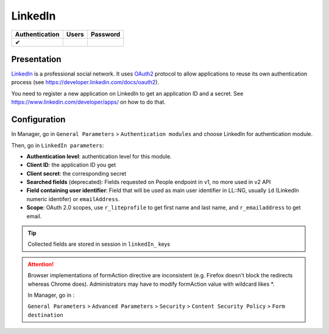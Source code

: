 LinkedIn
========

============== ===== ========
Authentication Users Password
============== ===== ========
✔
============== ===== ========

Presentation
------------

`LinkedIn <https://www.linkedin.com/>`__ is a professional social
network. It uses `OAuth2 <http://en.wikipedia.org/wiki/OAuth2>`__
protocol to allow applications to reuse its own authentication process
(see https://developer.linkedin.com/docs/oauth2).

You need to register a new application on LinkedIn to get an application
ID and a secret. See https://www.linkedin.com/developer/apps/ on how to
do that.

Configuration
-------------

In Manager, go in ``General Parameters`` > ``Authentication modules``
and choose LinkedIn for authentication module.

Then, go in ``LinkedIn parameters``:

-  **Authentication level**: authentication level for this module.
-  **Client ID**: the application ID you get
-  **Client secret**: the corresponding secret
-  **Searched fields** (deprecated): Fields requested on People endpoint
   in v1, no more used in v2 API
-  **Field containing user identifier**: Field that will be used as main
   user identifier in LL::NG, usually ``id`` (LinkedIn numeric
   identifer) or ``emailAddress``.
-  **Scope**: OAuth 2.0 scopes, use ``r_liteprofile`` to get first name
   and last name, and ``r_emailaddress`` to get email.


.. tip::

    Collected fields are stored in session in ``linkedIn_``
    keys


.. attention::

    Browser implementations of formAction directive are
    inconsistent (e.g. Firefox doesn't block the redirects whereas Chrome
    does). Administrators may have to modify formAction value with wildcard
    likes \*.

    In Manager, go in :

    ``General Parameters`` > ``Advanced Parameters`` > ``Security`` >
    ``Content Security Policy`` > ``Form destination``
